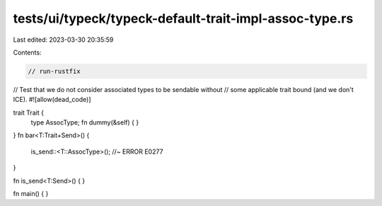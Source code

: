 tests/ui/typeck/typeck-default-trait-impl-assoc-type.rs
=======================================================

Last edited: 2023-03-30 20:35:59

Contents:

.. code-block:: rs

    // run-rustfix
// Test that we do not consider associated types to be sendable without
// some applicable trait bound (and we don't ICE).
#![allow(dead_code)]

trait Trait {
    type AssocType;
    fn dummy(&self) { }
}
fn bar<T:Trait+Send>() {
    is_send::<T::AssocType>(); //~ ERROR E0277
}

fn is_send<T:Send>() {
}

fn main() { }


